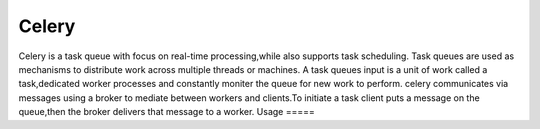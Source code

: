 Celery
======

Celery is a task queue with focus on real-time processing,while also supports task scheduling.
Task queues are used  as  mechanisms to distribute work across multiple threads or machines.
A task queues input is a unit of work called a task,dedicated worker processes and constantly moniter the queue for new work to perform.
celery communicates via messages using a  broker to mediate between workers and clients.To initiate a task client puts a message on the queue,then the broker delivers that message to a worker.
Usage
=====
